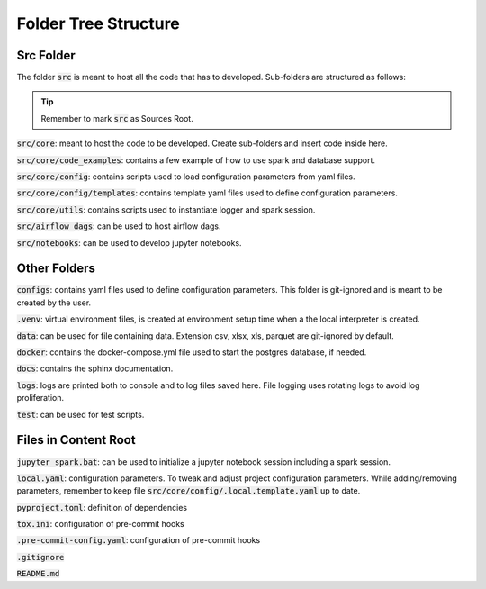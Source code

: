 Folder Tree Structure
=====================

.. _folder_tree_structure:


Src Folder
-------------

The folder :code:`src` is meant to host all the code that has to developed. Sub-folders are structured as follows:

.. tip:: Remember to mark :code:`src` as Sources Root.

:code:`src/core`: meant to host the code to be developed. Create sub-folders and insert code inside here.

:code:`src/core/code_examples`: contains a few example of how to use spark and database support.

:code:`src/core/config`: contains scripts used to load configuration parameters from yaml files.

:code:`src/core/config/templates`: contains template yaml files used to define configuration parameters.

:code:`src/core/utils`: contains scripts used to instantiate logger and spark session.

:code:`src/airflow_dags`: can be used to host airflow dags.

:code:`src/notebooks`: can be used to develop jupyter notebooks.


Other Folders
-------------

:code:`configs`: contains yaml files used to define configuration parameters. This folder is git-ignored and is meant to be created by the user.

:code:`.venv`: virtual environment files, is created at environment setup time when a the local interpreter is created.

:code:`data`: can be used for file containing data. Extension csv, xlsx, xls, parquet are git-ignored by default.

:code:`docker`: contains the docker-compose.yml file used to start the postgres database, if needed.

:code:`docs`: contains the sphinx documentation.

:code:`logs`: logs are printed both to console and to log files saved here. File logging uses rotating logs to avoid log proliferation.

:code:`test`: can be used for test scripts.



Files in Content Root
---------------------

:code:`jupyter_spark.bat`: can be used to initialize a jupyter notebook session including a spark session.

:code:`local.yaml`: configuration parameters. To tweak and adjust project configuration parameters. While adding/removing parameters, remember to keep
file :code:`src/core/config/.local.template.yaml` up to date.

:code:`pyproject.toml`: definition of dependencies

:code:`tox.ini`: configuration of pre-commit hooks

:code:`.pre-commit-config.yaml`: configuration of pre-commit hooks

:code:`.gitignore`

:code:`README.md`
